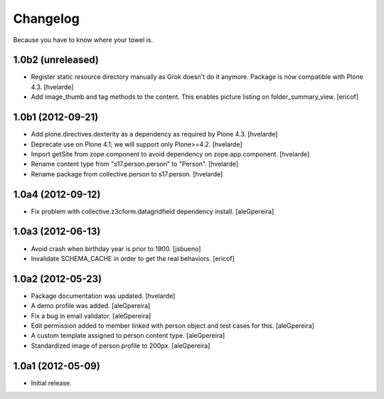 Changelog
----------

Because you have to know where your towel is.

1.0b2 (unreleased)
^^^^^^^^^^^^^^^^^^

- Register static resource directory manually as Grok doesn't do it anymore.
  Package is now compatible with Plone 4.3. [hvelarde]

- Add image_thumb and tag methods to the content. This enables picture
  listing on folder_summary_view.  [ericof]


1.0b1 (2012-09-21)
^^^^^^^^^^^^^^^^^^

- Add plone.directives.dexterity as a dependency as required by Plone 4.3.
  [hvelarde]

- Deprecate use on Plone 4.1; we will support only Plone>=4.2. [hvelarde]

- Import getSite from zope.component to avoid dependency on
  zope.app.component. [hvelarde]

- Rename content type from "s17.person.person" to "Person". [hvelarde]

- Rename package from collective.person to s17.person. [hvelarde]


1.0a4 (2012-09-12)
^^^^^^^^^^^^^^^^^^

- Fix problem with collective.z3cform.datagridfield dependency
  install. [aleGpereira]


1.0a3 (2012-06-13)
^^^^^^^^^^^^^^^^^^

- Avoid crash when birthday year is prior to 1900. [jsbueno]

- Invalidate SCHEMA_CACHE in order to get the real behaviors. [ericof]


1.0a2 (2012-05-23)
^^^^^^^^^^^^^^^^^^^^^

- Package documentation was updated. [hvelarde]

- A demo profile was added. [aleGpereira]

- Fix a bug in email validator. [aleGpereira]

- Edit permission added to member linked with person object and test cases for
  this. [aleGpereira]

- A custom template assigned to person content type. [aleGpereira]

- Standardized image of person profile to 200px. [aleGpereira]


1.0a1 (2012-05-09)
^^^^^^^^^^^^^^^^^^

- Initial release.


